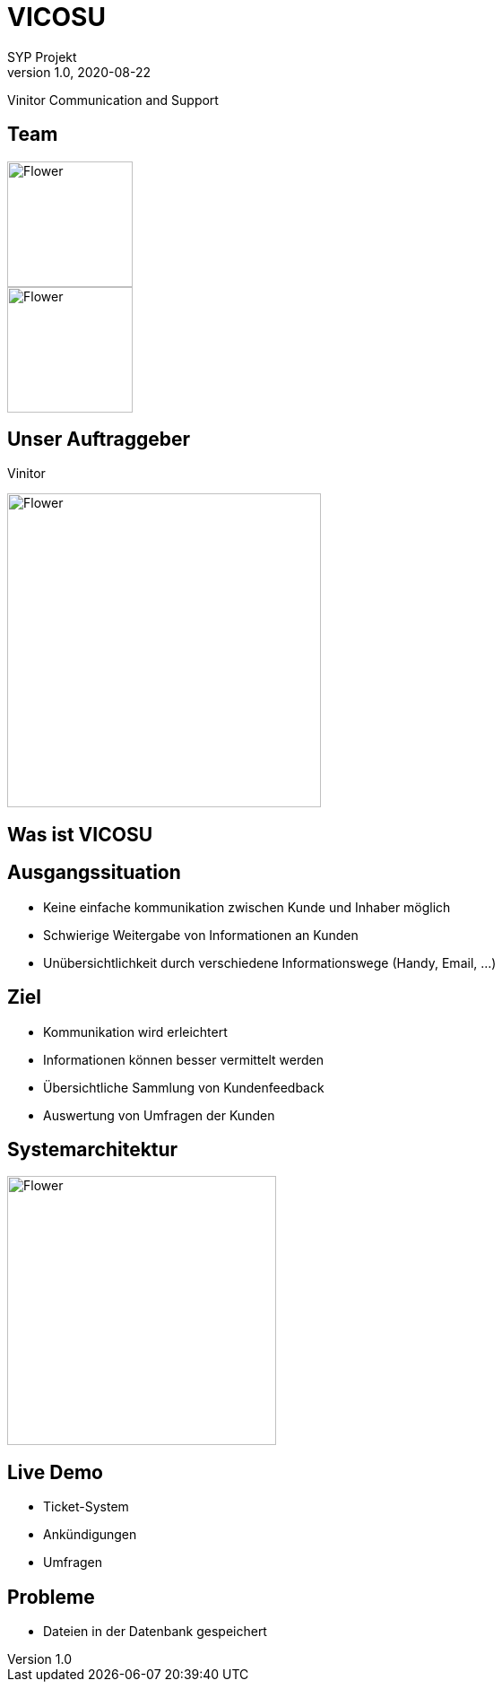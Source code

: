 = VICOSU
SYP Projekt
1.0, 2020-08-22
ifndef::sourcedir[:sourcedir: ../src/main/java]
ifndef::imagesdir[:imagesdir: images]
ifndef::backend[:backend: html5]
:icons: font

:revealjs_theme: serif


Vinitor Communication and Support


== Team
[.float-group]
--
[.left]
image::AnnaHartl.jpg[Flower,140]

[.left]
image::SheilaHautzmayer.jpeg[Flower,140]
--

== Unser Auftraggeber

Vinitor

image::vinitor_team.png[Flower, 350]

== Was ist VICOSU

== Ausgangssituation

* Keine einfache kommunikation zwischen Kunde und Inhaber möglich

* Schwierige Weitergabe von Informationen an Kunden

* Unübersichtlichkeit durch verschiedene Informationswege (Handy, Email, ...)

== Ziel

* Kommunikation wird erleichtert
* Informationen können besser vermittelt werden
* Übersichtliche Sammlung von Kundenfeedback
* Auswertung von Umfragen der Kunden

== Systemarchitektur

image::systemarchitektur.png[Flower, 300]

== Live Demo

[.notes]
--
* Ticket-System
* Ankündigungen
* Umfragen
--

== Probleme

* Dateien in der Datenbank gespeichert
